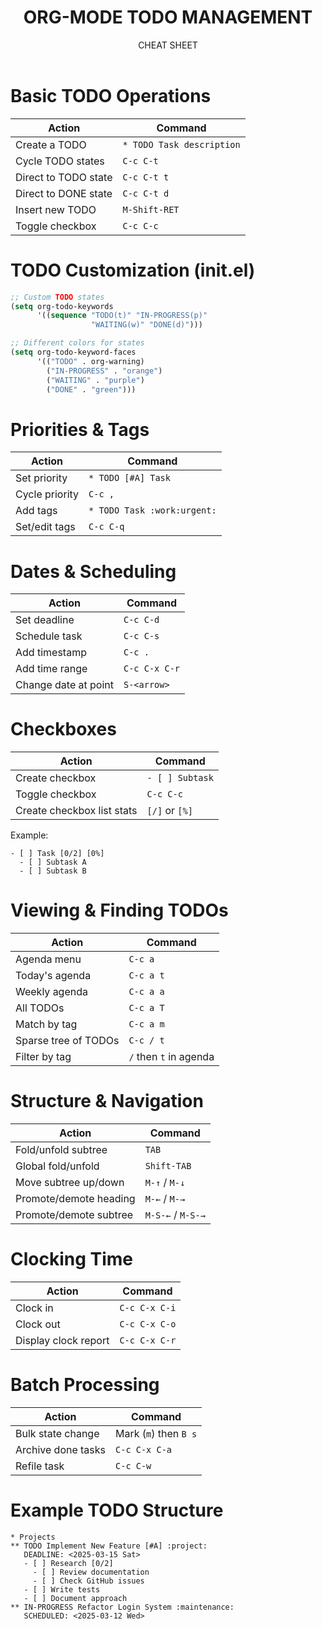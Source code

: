 #+TITLE: ORG-MODE TODO MANAGEMENT
#+SUBTITLE: CHEAT SHEET
#+OPTIONS: toc:nil num:nil author:nil creator:nil
#+LATEX_CLASS: article
#+LATEX_CLASS_OPTIONS: [8pt,landscape,letterpaper]
#+LATEX_HEADER: \usepackage[margin=0.5in]{geometry}
#+LATEX_HEADER: \usepackage{multicol}
#+LATEX_HEADER: \usepackage[small]{titlesec}
#+LATEX_HEADER: \pagestyle{empty}
#+LATEX_HEADER: \AtBeginDocument{\begin{multicols}{3}\footnotesize}
#+LATEX_HEADER: \AtEndDocument{\end{multicols}\vfill\centering\footnotesize{https://github.com/smurp/cheatsheet/org-mode-todo.org}}
#+LATEX_HEADER: \usepackage{nopageno}

* Basic TODO Operations
| Action              | Command                  |
|---------------------+--------------------------|
| Create a TODO       | =* TODO Task description= |
| Cycle TODO states   | =C-c C-t=                |
| Direct to TODO state | =C-c C-t t=              |
| Direct to DONE state | =C-c C-t d=              |
| Insert new TODO     | =M-Shift-RET=            |
| Toggle checkbox     | =C-c C-c=                |

* TODO Customization (init.el)
#+begin_src emacs-lisp
;; Custom TODO states
(setq org-todo-keywords
      '((sequence "TODO(t)" "IN-PROGRESS(p)" 
                  "WAITING(w)" "DONE(d)")))

;; Different colors for states
(setq org-todo-keyword-faces
      '(("TODO" . org-warning)
        ("IN-PROGRESS" . "orange")
        ("WAITING" . "purple")
        ("DONE" . "green")))
#+end_src

* Priorities & Tags
| Action         | Command                      |
|----------------+------------------------------|
| Set priority   | =* TODO [#A] Task=            |
| Cycle priority | =C-c ,=                      |
| Add tags       | =* TODO Task :work:urgent:=   |
| Set/edit tags  | =C-c C-q=                    |

* Dates & Scheduling
| Action             | Command       |
|--------------------+---------------|
| Set deadline       | =C-c C-d=      |
| Schedule task      | =C-c C-s=      |
| Add timestamp      | =C-c .=        |
| Add time range     | =C-c C-x C-r=  |
| Change date at point | =S-<arrow>=   |

* Checkboxes
| Action                  | Command     |
|-------------------------+-------------|
| Create checkbox         | =- [ ] Subtask= |
| Toggle checkbox         | =C-c C-c=    |
| Create checkbox list stats | =[/]= or =[%]= |

Example:
: - [ ] Task [0/2] [0%]
:   - [ ] Subtask A
:   - [ ] Subtask B

* Viewing & Finding TODOs
| Action              | Command              |
|---------------------+----------------------|
| Agenda menu         | =C-c a=               |
| Today's agenda      | =C-c a t=             |
| Weekly agenda       | =C-c a a=             |
| All TODOs           | =C-c a T=             |
| Match by tag        | =C-c a m=             |
| Sparse tree of TODOs | =C-c / t=             |
| Filter by tag       | =/= then =t= in agenda |

* Structure & Navigation
| Action                | Command              |
|-----------------------+----------------------|
| Fold/unfold subtree   | =TAB=                 |
| Global fold/unfold    | =Shift-TAB=           |
| Move subtree up/down  | =M-↑= / =M-↓=         |
| Promote/demote heading | =M-←= / =M-→=         |
| Promote/demote subtree | =M-S-←= / =M-S-→=     |

* Clocking Time
| Action               | Command       |
|----------------------+---------------|
| Clock in             | =C-c C-x C-i=  |
| Clock out            | =C-c C-x C-o=  |
| Display clock report | =C-c C-x C-r=  |

* Batch Processing
| Action             | Command               |
|--------------------+-----------------------|
| Bulk state change  | Mark (=m=) then =B s=  |
| Archive done tasks | =C-c C-x C-a=         |
| Refile task        | =C-c C-w=             |

* Example TODO Structure
: * Projects
: ** TODO Implement New Feature [#A] :project:
:    DEADLINE: <2025-03-15 Sat>
:    - [ ] Research [0/2]
:      - [ ] Review documentation
:      - [ ] Check GitHub issues
:    - [ ] Write tests
:    - [ ] Document approach
: ** IN-PROGRESS Refactor Login System :maintenance:
:    SCHEDULED: <2025-03-12 Wed>

# Local Variables:
# org-export-with-toc: nil
# org-export-with-author: nil
# org-export-with-creator: nil
# End:

